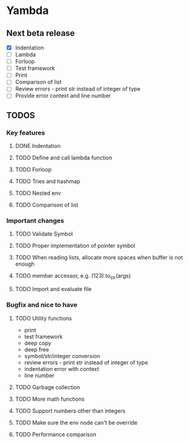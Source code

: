 * Yambda

** Next beta release

  - [X] Indentation
  - [ ] Lambda
  - [ ] Forloop
  - [ ] Test framework
  - [ ] Print
  - [ ] Comparison of list
  - [ ] Review errors - print str instead of integer of type
  - [ ] Provide error context and line number

** TODOS

*** Key features

**** DONE Indentation
     CLOSED: [2021-10-25 Mon 01:29]
     :LOGBOOK:
     - State "DONE"       from "TODO"       [2021-10-25 Mon 01:29]
     :END:
**** TODO Define and call lambda function
**** TODO Forloop
**** TODO Tries and hashmap
**** TODO Nested env
**** TODO Comparison of list

*** Important changes
**** TODO Validate Symbol
**** TODO Proper implementation of pointer symbol
**** TODO When reading lists, allocate more spaces when buffer is not enough
**** TODO member accessor, e.g. (123).to_str(args)
**** TODO Import and evaluate file

*** Bugfix and nice to have

**** TODO Utility functions
     - print
     - test framework
     - deep copy
     - deep free
     - symbol/str/integer conversion
     - review errors - print str instead of integer of type
     - indentation error with context
     - line number

**** TODO Garbage collection

**** TODO More math functions

**** TODO Support numbers other than integers

**** TODO Make sure the env node can't be override

**** TODO Performance comparison
